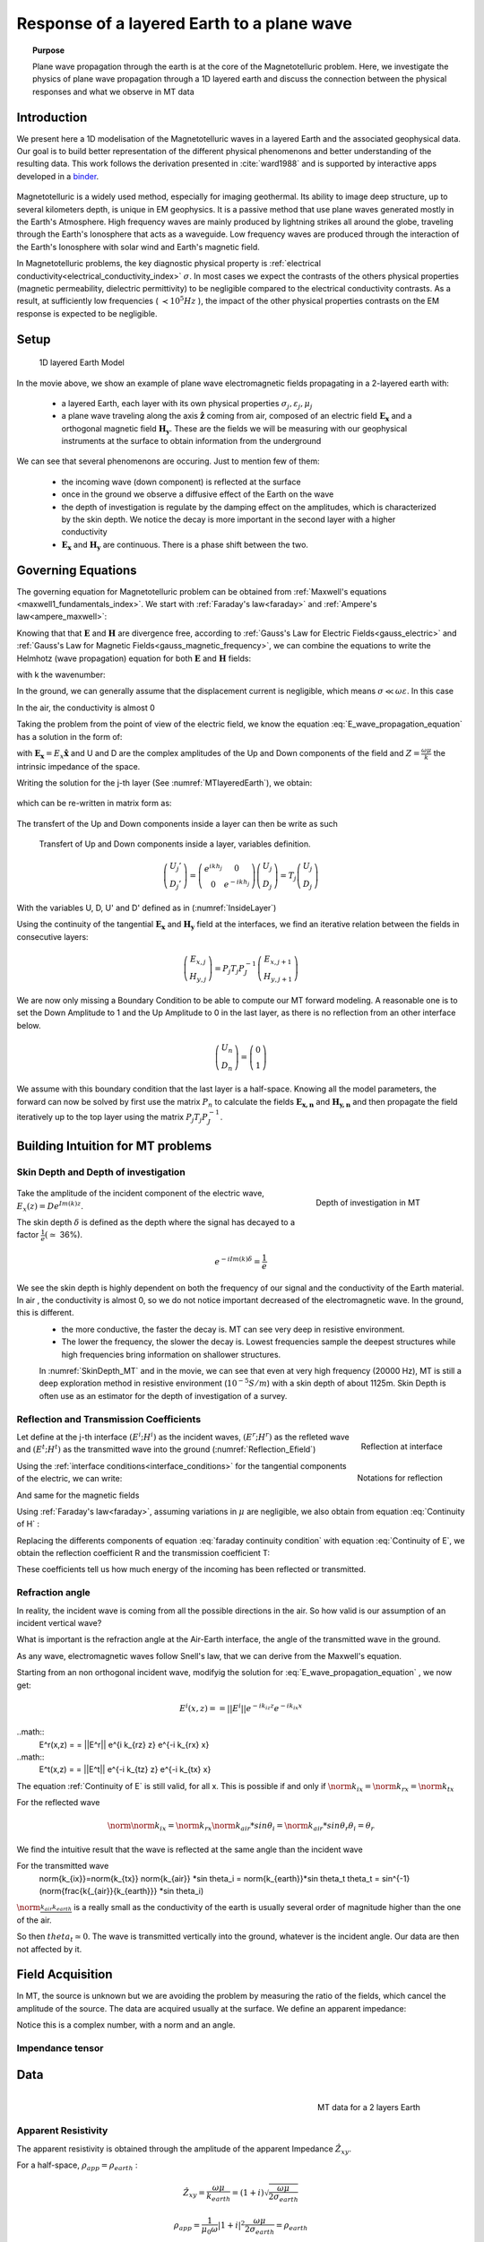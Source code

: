 .. _MT_N_layered_Earth:

Response of a layered Earth to a plane wave
===========================================

.. topic:: Purpose

    Plane wave propagation through the earth is at the core of the Magnetotelluric problem. Here, we investigate the physics of plane wave propagation through a 1D layered earth and discuss the connection between the physical responses and what we observe in MT data

.. raw:: html
    :file: ./images/movieMT_time.html

Introduction
------------

We present here a 1D modelisation of the Magnetotelluric waves in a layered Earth and the associated geophysical data. Our goal is to build better representation of the different physical phenomenons and better understanding of the resulting data. This work follows the derivation presented in :cite:`ward1988` and is supported by interactive apps developed in a `binder`_.

 .. image:: http://mybinder.org/badge.svg 
    :target: http://mybinder.org/repo/ubcgif/em_examples/notebooks/geophysical_surveys/MT_N_Layered_Earth/MT_n_layered_earth_example.ipynb
    :align: center

.. _binder: http://mybinder.org/repo/ubcgif/em_examples/notebooks/geophysical_surveys/MT_N_Layered_Earth/MT_n_layered_earth_example.ipynb

Magnetotelluric is a widely used method, especially for imaging geothermal. Its ability to image deep structure, up to several kilometers depth, is unique in EM geophysics. It is a passive method that use plane waves generated mostly in the Earth's Atmosphere. High frequency waves are mainly produced by lightning strikes all around the globe, traveling through the Earth's Ionosphere that acts as a waveguide. Low frequency waves are produced through the interaction of the Earth's Ionosphere with solar wind and Earth's magnetic field.

In Magnetotelluric problems, the key diagnostic physical property is :ref:`electrical conductivity<electrical_conductivity_index>` :math:`\sigma`. In most cases we expect the contrasts of the others physical properties (magnetic permeability, dielectric permittivity) to be negligible compared to the electrical conductivity contrasts. As a result, at sufficiently low frequencies ( :math:`\prec 10^5 Hz` ), the impact of the other physical properties  contrasts on the EM response is expected to be negligible.



Setup
-----

 .. figure:: images/MT_N_layered_Earth-1.hires.png
    :align: center
    :scale: 50% 
    :name: MTlayeredEarth

    1D layered Earth Model

In the movie above, we show an example of plane wave electromagnetic fields propagating in a 2-layered earth with:

 - a layered Earth, each layer with its own physical properties :math:`\sigma_j, \varepsilon_j, \mu_j`

 - a plane wave traveling along the axis :math:`\mathbf{\hat{z}}` coming from air, composed of an electric field :math:`\mathbf{E_x}` and a orthogonal magnetic field :math:`\mathbf{H_y}`. These are the fields we will be measuring with our geophysical instruments at the surface to obtain information from the underground


We can see that several phenomenons are occuring. Just to mention few of them:

 - the incoming wave (down component) is reflected at the surface

 - once in the ground we observe a diffusive effect of the Earth on the wave 

 - the depth of investigation is regulate by the damping effect on the amplitudes, which is characterized by the skin depth. We notice the decay is more important in the second layer with a higher conductivity

 - :math:`\mathbf{E_x}` and  :math:`\mathbf{H_y}` are continuous. There is a phase shift between the two.

Governing Equations
-------------------

The governing equation for Magnetotelluric problem can be obtained from
:ref:`Maxwell's equations <maxwell1_fundamentals_index>`. We start with :ref:`Faraday's law<faraday>` and :ref:`Ampere's law<ampere_maxwell>`:

.. math::
    \nabla \times \mathbf{E_x} = - i \omega \mu \mathbf{H_y}
    :label: Faraday
    
.. math::
    \nabla \times \mathbf{H_y} = (\sigma + i \omega \varepsilon) \mathbf{E_x}
    :label: Ampere

Knowing that that :math:`\mathbf{E}` and :math:`\mathbf{H}` are divergence free, according to :ref:`Gauss's Law for Electric Fields<gauss_electric>` and :ref:`Gauss's Law for Magnetic Fields<gauss_magnetic_frequency>`, we can combine the equations to write the Helmhotz (wave propagation) equation for both :math:`\mathbf{E}` and :math:`\mathbf{H}` fields:

.. math::
    \nabla ^2  \mathbf{E_x} + k^2 \mathbf{E_x} = 0
    :label: E_wave_propagation_equation

.. math::
    \nabla ^2 \mathbf{H_y} + k^2 \mathbf{H_y} = 0
    :label: H_wave_propagation_equation

with k the wavenumber:

.. math::
    k = \sqrt{\omega ^2 \mu \varepsilon - i \omega \mu \sigma }
    :label: kwavenumber


In the ground, we can generally assume that the displacement current is negligible, which means :math:`\sigma \ll \omega \varepsilon`. In this case 

.. math::
    k_{ground} \simeq (1-i) \sqrt{ \frac{\omega \mu \sigma}{2} }
    :label: kwavenumber_steadystate

In the air, the conductivity is almost 0

.. math::
    k_{air} \simeq \omega \sqrt{ \mu_0 \varepsilon_0}
    :label: kwavenumber_air

Taking the problem from the point of view of the electric field, we know the equation :eq:`E_wave_propagation_equation` has a solution in the form of:

.. math::
    E_x (z) = U e^{i k z} + D e^{-i k z}
    :label: Electric field components
    
.. math::
    H_y (z) = \frac{1}{- i \omega \mu} (\nabla \times \mathbf{E_x})_y = \frac{k}{ \omega \mu} (D e^{-i k z} - U e^{i k z}) = \frac{1}{Z} (D e^{-i k z} - U e^{i k z})
    :label: Magnetic field components

with :math:`\mathbf{E_x} = E_x \mathbf{\hat{x}}`  and U and D are the complex amplitudes of the Up and Down components of the field and :math:`Z = \frac{ \omega \mu}{k}` the intrinsic impedance of the space.

Writing the solution for the j-th layer (See :numref:`MTlayeredEarth`), we obtain:

 .. math::
    E_{x,j} (z) = U_j e^{i k (z-z_{j-1})} + D_j e^{-i k (z-z_{j-1})}
    :label: Electric field components in layers
    
 .. math::
    H_{y,j} (z) = \frac{1}{Z_j} (D_j e^{-i k (z-z_{j-1})} - U_j e^{i k (z-z_{j-1})})
    :label: Magnetic field components in layers


which can be re-written in matrix form as:

 .. math::
    \left(\begin{matrix} E_{x,j} \\ H_{y,j} \end{matrix} \right) = \left(\begin{matrix} 1 & 1 \\ -\frac{1}{Z_j} & \frac{1}{Z_j} \end{matrix} \right) \left(\begin{matrix} U_j \\ D_j \end{matrix} \right) 
    = P_j \left(\begin{matrix} U_j \\ D_j \end{matrix} \right)
    :label: Propagation matrix 

The transfert of the Up and Down components inside a layer can then be write as such

 .. figure:: images/InsideLayer.png
    :align: center
    :scale: 100% 
    :name: InsideLayer

    Transfert of Up and Down components inside a layer, variables definition.


.. math::
    \left(\begin{matrix} U_j' \\ D_j' \end{matrix} \right)  = \left(\begin{matrix} e^{i k h_j} & 0 \\ 0 & e^{-i k h_j} \end{matrix} \right) \left(\begin{matrix} U_j \\ D_j \end{matrix} \right) 
    = T_j \left(\begin{matrix} U_j \\ D_j \end{matrix} \right) 

With the variables U, D, U' and D' defined as in (:numref:`InsideLayer`)

Using the continuity of the tangential :math:`\mathbf{E_x}` and :math:`\mathbf{H_y}` field at the interfaces, we find an iterative relation between the fields in consecutive layers:

.. math::
    \left(\begin{matrix} E_{x,j} \\ H_{y,j} \end{matrix} \right) = P_j T_j P^{-1}_J \left(\begin{matrix} E_{x,j+1} \\ H_{y,j+1} \end{matrix} \right)

We are now only missing a Boundary Condition to be able to compute our MT forward modeling. A reasonable one is to set the Down Amplitude to 1 and the Up Amplitude to 0 in the last layer, as there is no reflection from an other interface below.

.. math::
    \left(\begin{matrix} U_n \\ D_n \end{matrix} \right)  = \left(\begin{matrix} 0 \\ 1 \end{matrix} \right) 

We assume with this boundary condition that the last layer is a half-space. Knowing all the model parameters, the forward can now be solved by first use the matrix :math:`P_{n}` to calculate the fields :math:`\mathbf{E_{x,n}}` and :math:`\mathbf{H_{y,n}}` and then propagate the field iteratively up to the top layer using the matrix :math:`P_j T_j P^{-1}_J`.

Building Intuition for MT problems
----------------------------------

Skin Depth and Depth of investigation
*************************************

 .. figure:: images/SkinDepth_MT.png
    :align: right
    :scale: 50% 
    :name: SkinDepth_MT

    Depth of investigation in MT

Take the amplitude of the incident component of the electric wave, :math:`E_{x} (z) =  D e^{Im(k) z}`.

The skin depth :math:`\delta` is defined as the depth where the signal has decayed to a factor :math:`\frac{1}{e}(\simeq` 36%).
 
.. math::
    e^{-i Im(k) \delta} = \frac{1}{e}
 
.. math::
    \delta = \sqrt{ \frac{2}{\omega \mu \sigma}} \simeq \frac{500}{\sqrt{\sigma f}}
    :label: Skin Depth

We see the skin depth is highly dependent on both the frequency of our signal and the conductivity of the Earth material. In air , the conductivity is almost 0, so we do not notice important decreased of the electromagnetic wave. In the ground, this is different.
 - the more conductive, the faster the decay is. MT can see very deep in resistive environment.
 - The lower the frequency, the slower the decay is. Lowest frequencies sample the deepest structures while high frequencies bring information on shallower structures.

 In :numref:`SkinDepth_MT` and in the movie, we can see that even at very high frequency (20000 Hz), MT is still a deep exploration method in resistive environment (:math:`10^{-5} S/m`) with a skin depth of about 1125m. Skin Depth is often use as an estimator for the depth of investigation of a survey.

Reflection and Transmission Coefficients
****************************************

.. figure:: images/Reflection_MT_annotated.png
 :align: right
 :scale: 50% 
 :name: Reflection_MT

 Reflection at 
 interface

.. figure :: images/Reflection_Efield.png 
 :align: right
 :scale: 50% 
 :name: Reflection_Efield

 Notations for 
 reflection



Let define at the j-th interface :math:`(E^i ; H^i)` as the incident waves, :math:`(E^r ; H^r)` as the refleted wave and :math:`(E^t ; H^t)` as the transmitted wave into the ground (:numref:`Reflection_Efield`) 

Using the :ref:`interface conditions<interface_conditions>` for the tangential components of the electric, we can write:

.. math::
    E^i + E^r = E^t
    :label: Continuity of E

And same for the magnetic fields

.. math::
    H^i + H^r = H^t
    :label: Continuity of H

Using :ref:`Faraday's law<faraday>`, assuming variations in :math:`\mu` are negligible, we also obtain from equation :eq:`Continuity of H` :

.. math::
    k_j E^i - k_j E^r = k_{j+1} E^t
    :label: faraday continuity condition

Replacing the differents components of equation :eq:`faraday continuity condition` with equation :eq:`Continuity of E`, we obtain the reflection coefficient R and the transmission coefficient T:

.. math::
    R = \frac{E^r}{E^i} = \frac{k_j - k_{j+1}}{k_j + k_{j+1}}
    :label: Reflection Coefficient

.. math::
    T = \frac{E^t}{E^i} = \frac{2 k_j}{k_j + k_{j+1}}
    :label: Transmission Coefficient

These coefficients tell us how much energy of the incoming has been reflected or transmitted.

Refraction angle
****************

In reality, the incident wave is coming from all the possible directions in the air. So how valid is our assumption of an incident vertical wave?

What is important is the refraction angle at the Air-Earth interface, the angle of the transmitted wave in the ground.

As any wave, electromagnetic waves follow Snell's law, that we can derive from the Maxwell's equation.

Starting from an non orthogonal incident wave, modifyig the solution for :eq:`E_wave_propagation_equation` , we now get:

.. math::
    E^i(x,z) = = ||E^i|| e^{-i k_{iz} z} e^{-i k_{ix} x}

..math::
    E^r(x,z) = = ||E^r|| e^{i k_{rz} z} e^{-i k_{rx} x}

..math::
    E^t(x,z) = = ||E^t|| e^{-i k_{tz} z} e^{-i k_{tx} x}



The equation :ref:`Continuity of E` is still valid, for all x. This is possible if and only if :math:`\norm{k_{ix}}=\norm{k_{rx}}=\norm{k_{tx}}`

For the reflected wave

.. math::
   \norm{ \norm}{k_{ix}}=\norm{k_{rx}}
    \norm{k_{air}} *sin \theta_i = \norm{k_{air}}*sin \theta_r
    \theta_i = \theta_r

We find the intuitive result that the wave is reflected at the same angle than the incident wave

For the transmitted wave
    \norm{k_{ix}}=\norm{k_{tx}}
    \norm{k_{air}} *sin \theta_i = \norm{k_{earth}}*sin \theta_t
    theta_t = sin^{-1} (\norm{\frac{k{_{air}}{k_{earth}}} *sin \theta_i)

:math:`\norm{\frac{k{_{air}}{k_{earth}}}` is a really small as the conductivity of the earth is usually several order of magnitude higher than the one of the air.

So then :math:`theta_t \simeq 0`. The wave is transmitted vertically into the ground, whatever is the incident angle. Our data are then not affected by it.


Field Acquisition
-----------------

In MT, the source is unknown but we are avoiding the problem by measuring the ratio of the fields, which cancel the amplitude of the source. The data are acquired usually at the surface. We define an apparent impedance:

.. math::
    \hat{Z}_{xy} = \frac{E_x}{H_y}
    :label: Apparent Impedance Definition


Notice this is a complex number, with a norm and an angle.

Impendance tensor
*****************


Data
----

 .. figure:: images/MTdata.PNG
    :align: right
    :scale: 70% 
    :name: MTdata

    MT data for a 2 layers Earth


Apparent Resistivity
********************

The apparent resistivity is obtained through the amplitude of the apparent Impedance :math:`\hat{Z_{xy}}`.

.. math::
    \rho_{app} = \frac{1}{\mu_0 \omega} |\hat{Z_{xy}}|^2
    :label: Apparent Resistivity Definition

For a half-space, :math:`\rho_{app} = \rho_{earth}` :

.. math::
    \hat{Z}_{xy} = \frac{\omega \mu}{k_{earth}} = (1+i) \sqrt{\frac{\omega \mu}{2 \sigma_{earth}}}

.. math::
    \rho_{app} = \frac{1}{\mu_0 \omega} |1+i|^2 \frac{\omega \mu}{2 \sigma_{earth}} = \rho_{earth}



For a nonhomogeneous earth, :math:`\rho_{app}` at a particular frequency is an average of the conductivity of the earth on about a sphere with a radius equal to the skin depth.

Phase
*****

The phase is obtained through the angle of the apparent Impedance :math:`\hat{Z}_{xy}`.

.. math::
    \Theta =tan^{-1} \frac{Im(\hat{Z}_{xy})}{Re(\hat{Z}_{xy})}
    :label: Phase Definition

for a half-space,



.. math::
    \Theta = tan^{-1} \frac{Im({Z_{xy}})}{Re({Z_{xy}})} 
    = tan^{-1} 1
    = \frac{\pi}{4}


If :math:`\sigma` **increases** at depth, then :math:`\Theta` **increases** before returning to 45°


If :math:`\sigma` **decreases** at depth, then :math:`\Theta` **decreases** before returning to 45°


Survey Design
-------------

Interpretation
--------------

Pratical Consideration
----------------------

